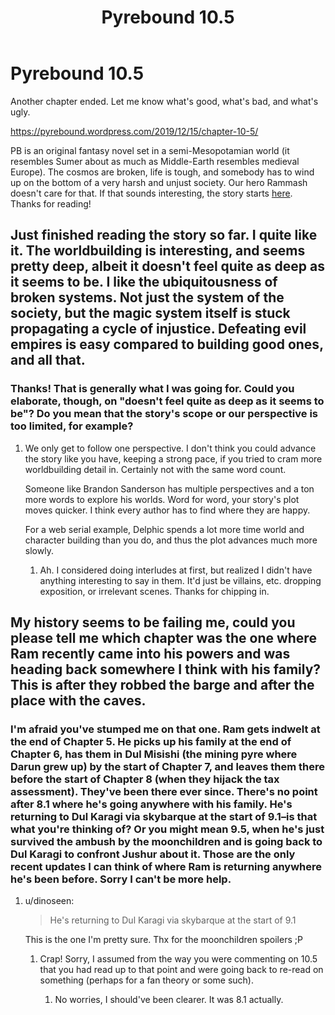 #+TITLE: Pyrebound 10.5

* Pyrebound 10.5
:PROPERTIES:
:Author: RedSheepCole
:Score: 26
:DateUnix: 1576421273.0
:DateShort: 2019-Dec-15
:END:
Another chapter ended. Let me know what's good, what's bad, and what's ugly.

[[https://pyrebound.wordpress.com/2019/12/15/chapter-10-5/]]

PB is an original fantasy novel set in a semi-Mesopotamian world (it resembles Sumer about as much as Middle-Earth resembles medieval Europe). The cosmos are broken, life is tough, and somebody has to wind up on the bottom of a very harsh and unjust society. Our hero Rammash doesn't care for that. If that sounds interesting, the story starts [[https://pyrebound.wordpress.com/2019/01/17/one-a-child-of-the-hearth/][here]]. Thanks for reading!


** Just finished reading the story so far. I quite like it. The worldbuilding is interesting, and seems pretty deep, albeit it doesn't feel quite as deep as it seems to be. I like the ubiquitousness of broken systems. Not just the system of the society, but the magic system itself is stuck propagating a cycle of injustice. Defeating evil empires is easy compared to building good ones, and all that.
:PROPERTIES:
:Author: kurtofconspiracy
:Score: 7
:DateUnix: 1576423176.0
:DateShort: 2019-Dec-15
:END:

*** Thanks! That is generally what I was going for. Could you elaborate, though, on "doesn't feel quite as deep as it seems to be"? Do you mean that the story's scope or our perspective is too limited, for example?
:PROPERTIES:
:Author: RedSheepCole
:Score: 3
:DateUnix: 1576425421.0
:DateShort: 2019-Dec-15
:END:

**** We only get to follow one perspective. I don't think you could advance the story like you have, keeping a strong pace, if you tried to cram more worldbuilding detail in. Certainly not with the same word count.

Someone like Brandon Sanderson has multiple perspectives and a ton more words to explore his worlds. Word for word, your story's plot moves quicker. I think every author has to find where they are happy.

For a web serial example, Delphic spends a lot more time world and character building than you do, and thus the plot advances much more slowly.
:PROPERTIES:
:Author: Dent7777
:Score: 3
:DateUnix: 1576436315.0
:DateShort: 2019-Dec-15
:END:

***** Ah. I considered doing interludes at first, but realized I didn't have anything interesting to say in them. It'd just be villains, etc. dropping exposition, or irrelevant scenes. Thanks for chipping in.
:PROPERTIES:
:Author: RedSheepCole
:Score: 5
:DateUnix: 1576457913.0
:DateShort: 2019-Dec-16
:END:


** My history seems to be failing me, could you please tell me which chapter was the one where Ram recently came into his powers and was heading back somewhere I think with his family? This is after they robbed the barge and after the place with the caves.
:PROPERTIES:
:Author: dinoseen
:Score: 1
:DateUnix: 1576997870.0
:DateShort: 2019-Dec-22
:END:

*** I'm afraid you've stumped me on that one. Ram gets indwelt at the end of Chapter 5. He picks up his family at the end of Chapter 6, has them in Dul Misishi (the mining pyre where Darun grew up) by the start of Chapter 7, and leaves them there before the start of Chapter 8 (when they hijack the tax assessment). They've been there ever since. There's no point after 8.1 where he's going anywhere with his family. He's returning to Dul Karagi via skybarque at the start of 9.1--is that what you're thinking of? Or you might mean 9.5, when he's just survived the ambush by the moonchildren and is going back to Dul Karagi to confront Jushur about it. Those are the only recent updates I can think of where Ram is returning anywhere he's been before. Sorry I can't be more help.
:PROPERTIES:
:Author: RedSheepCole
:Score: 1
:DateUnix: 1577019143.0
:DateShort: 2019-Dec-22
:END:

**** u/dinoseen:
#+begin_quote
  He's returning to Dul Karagi via skybarque at the start of 9.1
#+end_quote

This is the one I'm pretty sure. Thx for the moonchildren spoilers ;P
:PROPERTIES:
:Author: dinoseen
:Score: 1
:DateUnix: 1577025192.0
:DateShort: 2019-Dec-22
:END:

***** Crap! Sorry, I assumed from the way you were commenting on 10.5 that you had read up to that point and were going back to re-read on something (perhaps for a fan theory or some such).
:PROPERTIES:
:Author: RedSheepCole
:Score: 1
:DateUnix: 1577042034.0
:DateShort: 2019-Dec-22
:END:

****** No worries, I should've been clearer. It was 8.1 actually.
:PROPERTIES:
:Author: dinoseen
:Score: 1
:DateUnix: 1577071254.0
:DateShort: 2019-Dec-23
:END:
